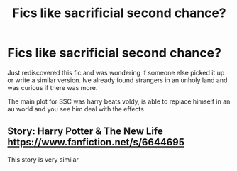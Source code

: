 #+TITLE: Fics like sacrificial second chance?

* Fics like sacrificial second chance?
:PROPERTIES:
:Author: greenarrow679
:Score: 5
:DateUnix: 1592135446.0
:DateShort: 2020-Jun-14
:FlairText: What's That Fic?
:END:
Just rediscovered this fic and was wondering if someone else picked it up or write a similar version. Ive already found strangers in an unholy land and was curious if there was more.

The main plot for SSC was harry beats voldy, is able to replace himself in an au world and you see him deal with the effects


** Story: Harry Potter & The New Life [[https://www.fanfiction.net/s/6644695]]

This story is very similar
:PROPERTIES:
:Author: Storey790
:Score: 1
:DateUnix: 1606484440.0
:DateShort: 2020-Nov-27
:END:
